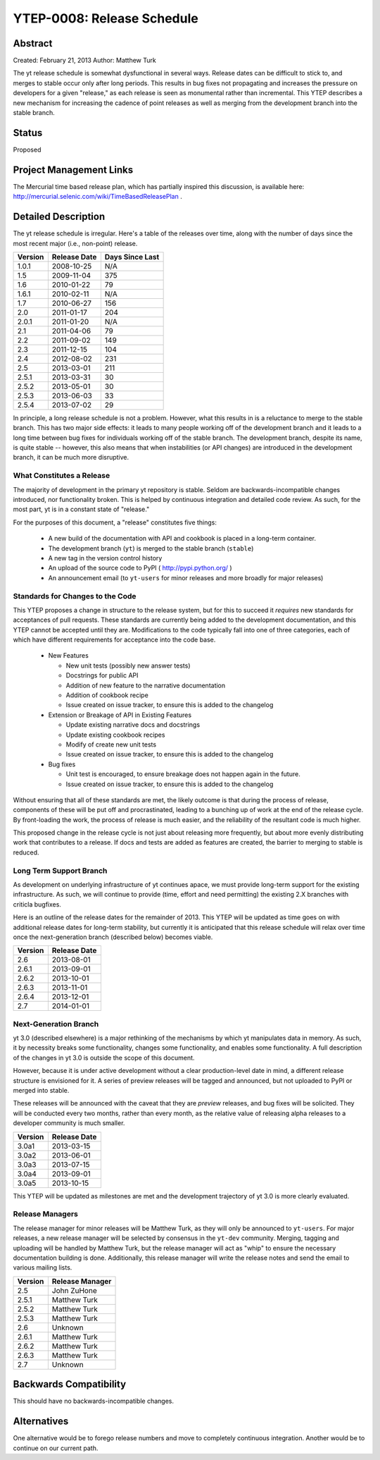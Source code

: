 YTEP-0008: Release Schedule
===========================

Abstract
--------

Created: February 21, 2013
Author: Matthew Turk

The yt release schedule is somewhat dysfunctional in several ways.  Release
dates can be difficult to stick to, and merges to stable occur only after long
periods.  This results in bug fixes not propagating and increases the pressure
on developers for a given "release," as each release is seen as monumental
rather than incremental.  This YTEP describes a new mechanism for increasing
the cadence of point releases as well as merging from the development branch
into the stable branch.

Status
------

Proposed

Project Management Links
------------------------

The Mercurial time based release plan, which has partially inspired this
discussion, is available here:
http://mercurial.selenic.com/wiki/TimeBasedReleasePlan .

Detailed Description
--------------------

The yt release schedule is irregular.  Here's a table of the releases over
time, along with the number of days since the most recent major (i.e.,
non-point) release.

======= ============ ===============
Version Release Date Days Since Last
======= ============ ===============
1.0.1   2008-10-25   N/A
1.5     2009-11-04   375
1.6     2010-01-22   79
1.6.1   2010-02-11   N/A
1.7     2010-06-27   156
2.0     2011-01-17   204
2.0.1   2011-01-20   N/A
2.1     2011-04-06   79
2.2     2011-09-02   149
2.3     2011-12-15   104
2.4     2012-08-02   231
2.5     2013-03-01   211
2.5.1   2013-03-31   30
2.5.2   2013-05-01   30
2.5.3   2013-06-03   33
2.5.4   2013-07-02   29
======= ============ ===============

In principle, a long release schedule is not a problem.  However, what this
results in is a reluctance to merge to the stable branch.  This has two major
side effects: it leads to many people working off of the development branch and
it leads to a long time between bug fixes for individuals working off of the
stable branch.  The development branch, despite its name, is quite stable --
however, this also means that when instabilities (or API changes) are
introduced in the development branch, it can be much more disruptive.

What Constitutes a Release
++++++++++++++++++++++++++

The majority of development in the primary yt repository is stable.  Seldom are
backwards-incompatible changes introduced, nor functionality broken.  This is
helped by continuous integration and detailed code review.  As such, for the
most part, yt is in a constant state of "release."

For the purposes of this document, a "release" constitutes five things:

  * A new build of the documentation with API and cookbook is placed in a
    long-term container.
  * The development branch (``yt``) is merged to the stable branch (``stable``)
  * A new tag in the version control history
  * An upload of the source code to PyPI ( http://pypi.python.org/ )
  * An announcement email (to ``yt-users`` for minor releases and more broadly
    for major releases)

Standards for Changes to the Code
+++++++++++++++++++++++++++++++++

This YTEP proposes a change in structure to the release system, but for this to
succeed it *requires* new standards for acceptances of pull requests.  These
standards are currently being added to the development documentation, and this
YTEP cannot be accepted until they are.  Modifications to the code typically
fall into one of three categories, each of which have different requirements
for acceptance into the code base.

  * New Features

    * New unit tests (possibly new answer tests)
    * Docstrings for public API
    * Addition of new feature to the narrative documentation
    * Addition of cookbook recipe
    * Issue created on issue tracker, to ensure this is added to the changelog

  * Extension or Breakage of API in Existing Features

    * Update existing narrative docs and docstrings
    * Update existing cookbook recipes
    * Modify of create new unit tests
    * Issue created on issue tracker, to ensure this is added to the changelog

  * Bug fixes

    * Unit test is encouraged, to ensure breakage does not happen again in the
      future.
    * Issue created on issue tracker, to ensure this is added to the changelog

Without ensuring that all of these standards are met, the likely outcome is
that during the process of release, components of these will be put off and
procrastinated, leading to a bunching up of work at the end of the release
cycle.  By front-loading the work, the process of release is much easier, and
the reliability of the resultant code is much higher.

This proposed change in the release cycle is not just about releasing more
frequently, but about more evenly distributing work that contributes to a
release.  If docs and tests are added as features are created, the barrier to
merging to stable is reduced.

Long Term Support Branch
++++++++++++++++++++++++

As development on underlying infrastructure of yt continues apace, we must
provide long-term support for the existing infrastructure.  As such, we will
continue to provide (time, effort and need permitting) the existing 2.X
branches with criticla bugfixes.

Here is an outline of the release dates for the remainder of 2013.  This YTEP
will be updated as time goes on with additional release dates for long-term
stability, but currently it is anticipated that this release schedule will
relax over time once the next-generation branch (described below) becomes
viable.

======= ============
Version Release Date
======= ============
2.6     2013-08-01
2.6.1   2013-09-01
2.6.2   2013-10-01
2.6.3   2013-11-01
2.6.4   2013-12-01
2.7     2014-01-01
======= ============ 

Next-Generation Branch
++++++++++++++++++++++

yt 3.0 (described elsewhere) is a major rethinking of the mechanisms by which
yt manipulates data in memory.  As such, it by necessity breaks some
functionality, changes some functionality, and enables some functionality.  A
full description of the changes in yt 3.0 is outside the scope of this
document.

However, because it is under active development without a clear
production-level date in mind, a different release structure is envisioned for
it.  A series of preview releases will be tagged and announced, but not
uploaded to PyPI or merged into stable.

These releases will be announced with the caveat that they are *preview*
releases, and bug fixes will be solicited.  They will be conducted every two
months, rather than every month, as the relative value of releasing alpha
releases to a developer community is much smaller.

======= ============
Version Release Date
======= ============
3.0a1   2013-03-15
3.0a2   2013-06-01
3.0a3   2013-07-15
3.0a4   2013-09-01
3.0a5   2013-10-15
======= ============ 

This YTEP will be updated as milestones are met and the development trajectory
of yt 3.0 is more clearly evaluated.

Release Managers
++++++++++++++++

The release manager for minor releases will be Matthew Turk, as they will only
be announced to ``yt-users``.  For major releases, a new release manager will
be selected by consensus in the ``yt-dev`` community.  Merging, tagging and
uploading will be handled by Matthew Turk, but the release manager will act as
"whip" to ensure the necessary documentation building is done.  Additionally,
this release manager will write the release notes and send the email to various
mailing lists.

======= ===============
Version Release Manager
======= ===============
2.5     John ZuHone
2.5.1   Matthew Turk
2.5.2   Matthew Turk
2.5.3   Matthew Turk
2.6     Unknown
2.6.1   Matthew Turk
2.6.2   Matthew Turk
2.6.3   Matthew Turk
2.7     Unknown
======= ===============

Backwards Compatibility
-----------------------

This should have no backwards-incompatible changes.

Alternatives
------------

One alternative would be to forego release numbers and move to completely
continuous integration.  Another would be to continue on our current path.

